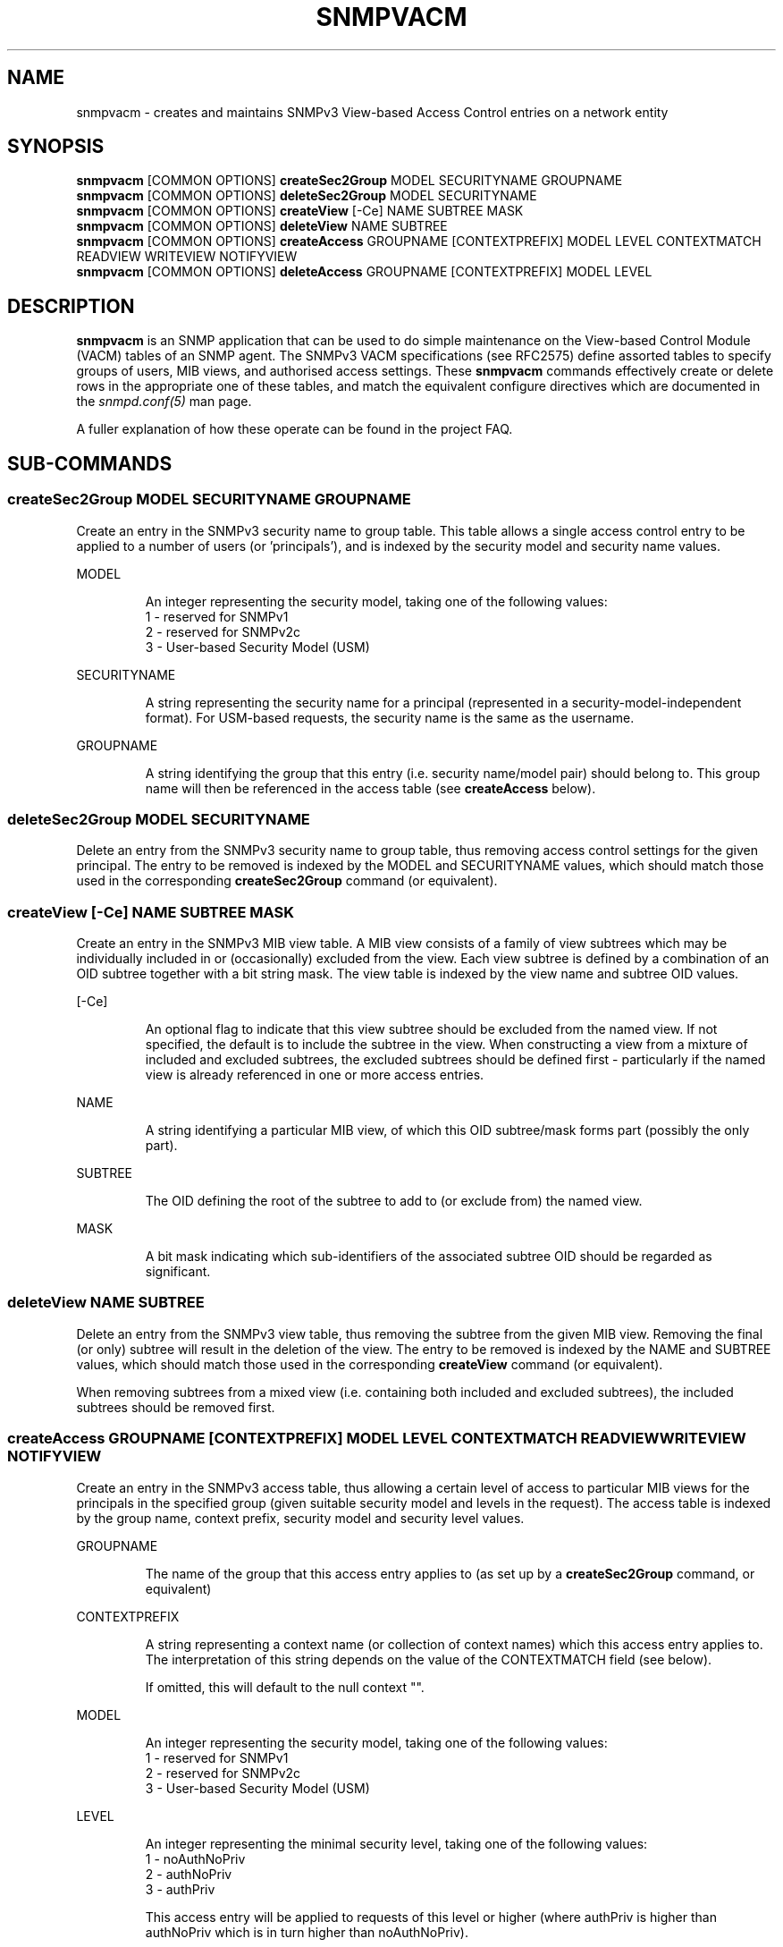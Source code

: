 .TH SNMPVACM 1 "22 Jul 2003" V5.3.2 "Net-SNMP"
.SH NAME
snmpvacm - creates and maintains SNMPv3 View-based Access Control entries on a network entity
.SH SYNOPSIS
.B snmpvacm
[COMMON OPTIONS]
.B createSec2Group
MODEL SECURITYNAME  GROUPNAME
.br
.B snmpvacm
[COMMON OPTIONS]
.B deleteSec2Group
MODEL SECURITYNAME
.br
.B snmpvacm
[COMMON OPTIONS]
.B createView
[-Ce] NAME SUBTREE MASK
.br
.B snmpvacm
[COMMON OPTIONS]
.B deleteView
NAME SUBTREE
.br
.B snmpvacm
[COMMON OPTIONS] 
.B createAccess
GROUPNAME [CONTEXTPREFIX] MODEL LEVEL CONTEXTMATCH READVIEW WRITEVIEW NOTIFYVIEW
.br
.B snmpvacm
[COMMON OPTIONS] 
.B deleteAccess
GROUPNAME [CONTEXTPREFIX] MODEL LEVEL

.SH DESCRIPTION
.B snmpvacm
is an SNMP application that can be used to do simple maintenance on the
View-based Control Module (VACM) tables of an SNMP agent.
The SNMPv3 VACM specifications (see RFC2575) define assorted tables
to specify groups of users, MIB views, and authorised access settings.
These
.BR snmpvacm
commands effectively create or delete rows in the appropriate one of
these tables, and match the equivalent configure directives
which are documented in the
.I snmpd.conf(5)
man page.
.PP
A fuller explanation of how these operate can be found in the project FAQ.
.SH SUB-COMMANDS

.SS createSec2Group \fRMODEL SECURITYNAME GROUPNAME\fP
.PP
Create an entry in the SNMPv3 security name to group table.  This table
allows a single access control entry to be applied to a number of users
(or 'principals'),
and is indexed by the security model and security name values.
.PP
MODEL
.IP
An integer representing the security model, taking one of the following
values:
.br
1 - reserved for SNMPv1
.br
2 - reserved for SNMPv2c
.br
3 - User-based Security Model (USM)

.PP
SECURITYNAME
.IP
A string representing the security name for a principal (represented in
a security-model-independent format).  For USM-based requests, the security
name is the same as the username.

.PP
GROUPNAME
.IP
A string identifying the group that this entry (i.e. security name/model
pair) should belong to.  This group name will then be referenced in the
access table (see
.B createAccess
below).
.PP
.SS deleteSec2Group \fRMODEL SECURITYNAME\fP
.PP
Delete an entry from the SNMPv3 security name to group table, thus removing
access control settings for the given principal.  The entry to be removed is
indexed by the MODEL and SECURITYNAME values, which should match those used
in the corresponding
.B createSec2Group
command (or equivalent).

.SS createView \fR[-Ce] NAME SUBTREE MASK\fP
.PP
Create an entry in the SNMPv3 MIB view table.
A MIB view consists of a family of view subtrees which may be individually
included in or (occasionally) excluded from the view.  Each view subtree is
defined by a combination of an OID subtree together with a bit string mask.
The view table is indexed by the view name and subtree OID values.
.PP
[-Ce]
.IP
An optional flag to indicate that this view subtree should be excluded
from the named view.
If not specified, the default is to include the subtree in the view.
When constructing a view from a mixture of included and excluded subtrees,
the excluded subtrees should be defined first - particularly if the named
view is already referenced in one or more access entries.
.PP
NAME
.IP
A string identifying a particular MIB view, of which this OID subtree/mask
forms part (possibly the only part).
.PP
SUBTREE
.IP
The OID defining the root of the subtree to add to (or exclude from) the
named view.
.PP
MASK
.IP
A bit mask indicating which sub-identifiers of the associated subtree OID
should be regarded as significant.

.SS deleteView \fRNAME SUBTREE\fP
Delete an entry from the SNMPv3 view table, thus removing the subtree from
the given MIB view.
Removing the final (or only) subtree will result in the deletion of the view.
The entry to be removed is indexed by the NAME and SUBTREE values, which
should match those used in the corresponding
.B createView
command (or equivalent).
.PP
When removing subtrees from a mixed view (i.e. containing both included and
excluded subtrees), the included subtrees should be removed first.

.SS createAccess \fRGROUPNAME [CONTEXTPREFIX] MODEL LEVEL CONTEXTMATCH READVIEW WRITEVIEW NOTIFYVIEW\fP
Create an entry in the SNMPv3 access table, thus allowing a certain level
of access to particular MIB views for the principals in the specified group
(given suitable security model and levels in the request).
The access table is indexed by the group name, context prefix, security model
and security level values.
.PP
GROUPNAME
.IP
The name of the group that this access entry applies to
(as set up by a
.B createSec2Group
command, or equivalent)
.PP
CONTEXTPREFIX
.IP
A string representing a context name (or collection of context names)
which this access entry applies to.
The interpretation of this string depends on the value of the
CONTEXTMATCH field (see below).
.IP
If omitted, this will default to the null context "".
.PP
MODEL
.IP
An integer representing the security model, taking one of the following
values:
.br
1 - reserved for SNMPv1
.br
2 - reserved for SNMPv2c
.br
3 - User-based Security Model (USM)
.PP
LEVEL
.IP
An integer representing the minimal security level, taking one of the following
values:
.br
1 - noAuthNoPriv
.br
2 - authNoPriv
.br
3 - authPriv
.IP
This access entry will be applied to requests of this level or higher
(where authPriv is higher than authNoPriv which is in turn higher than
noAuthNoPriv).
.PP
CONTEXTMATCH
.IP
Indicates how to interpret the CONTEXTPREFIX value.
If this field has the value '1' (representing 'exact') then the context
name of a request must match the CONTEXTPREFIX value exactly for this
access entry to be applicable to that request.
.IP
If this field has the value '2' (representing 'prefix') then the initial
substring of the context name of a request must match the CONTEXTPREFIX
value for this access entry to be applicable to that request.
This provides a simple form of wildcarding.
.PP
READVIEW
.IP
The name of the MIB view
(as set up by
.B createView
or equivalent)
defining the MIB objects for which this request may request the current values.
.IP
If there is no view with this name, then read access is not granted.
.PP
WRITEVIEW
.IP
The name of the MIB view
(as set up by
.B createView
or equivalent)
defining the MIB objects for which this request may potentially SET new values.
.IP
If there is no view with this name, then read access is not granted.
.PP
NOTIFYVIEW
.IP
The name of the MIB view
(as set up by
.B createView
or equivalent)
defining the MIB objects which may be included in notification request.
.IP
Note that this aspect of access control is not currently supported.

.SS deleteAccess \fRGROUPNAME [CONTEXTPREFIX] MODEL LEVEL\fP
Delete an entry from the SNMPv3 access table, thus removing the specified
access control settings.
The entry to be removed is indexed by the group name, context prefix,
security model and security level values,
which should match those used in the corresponding
.B createAccess
command (or equivalent).
.SH EXAMPLES
.PP
Given a pre-existing user
.I dave
(which could be set up using the
.I snmpusm(1)
command),
we could configure full read-write access to the whole OID tree
using the commands:

.IP
snmpvacm localhost createSec2Group 3 dave RWGroup
.IP
snmpvacm localhost createView   all .1 80
.IP
snmpvacm localhost createAccess  RWGroup 3 1 1 all all none
.PP
This creates a new security group named "RWGroup" containing the SNMPv3 user "dave",
a new view "all" containing the full OID tree based on
.I .iso(1)
, and then allows those users in the group "RWGroup" (i.e. "dave")
both read- and write-access to the view "all" (i.e. the full OID tree)
when using authenticated SNMPv3 requests.

.PP
As a second example,
we could set up read-only access to a portion
of the OID tree using the commands:

.IP
snmpvacm localhost createSec2Group 3 wes ROGroup
.IP
snmpvacm localhost createView   sysView  system fe
.IP
snmpvacm localhost createAccess  ROGroup 3 0 1 sysView none none
.PP
This creates a new security group named "ROGroup" containing the (pre-existing)
user "wes", a new view "sysView" containing just the OID tree based on
.I .iso(1).org(3).dod(6).inet(1).mgmt(2).mib-2(1).system(1)
, and then allows those users in the group "ROGroup" (i.e. "wes")
read-access, but not write-access to the view "sysView" (i.e. the system group).

.SH "EXIT STATUS"

.PP
The following exit values are returned:
.PP
0 - Successful completion
.PP
1 - A usage syntax error (which displays a suitable usage message)
or a request timeout.
.PP
2 - An error occurred while executing the command
(which also displays a suitable error message).

.SH "LIMITATIONS"

This utility does not support the configuration of new community strings,
so is only of use for setting up new access control for SNMPv3 requests.
It can be used to amend the access settings for existing community strings,
but not to set up new ones.

.PP
The use of numeric
parameters for
.B secLevel
and
.B contextMatch
parameters is less than intuitive.
These commands do not provide the full flexibility of the
equivalent config file directives.

.PP
There is (currently) no equivalent to the one-shot
configure directives
.I rouser
and
.I rwuser.

.SH "SEE ALSO"
snmpcmd(1), snmpusm(1),
snmpd.conf(5), snmp.conf(5), RFC 2575, Net-SNMP project FAQ
